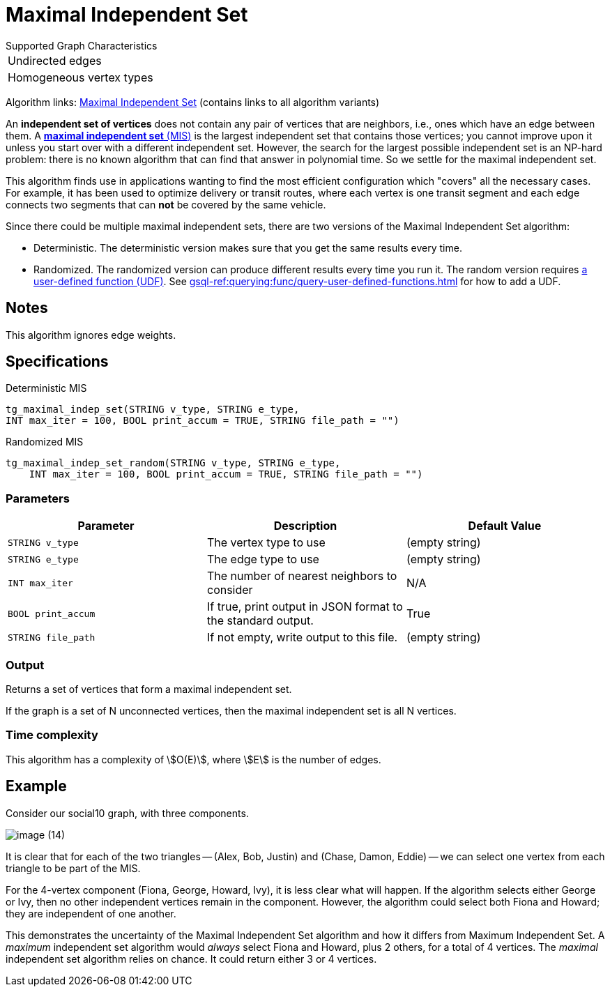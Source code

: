 = Maximal Independent Set
:description: Overview of TigerGraph's implementation of the Maximal Independent Set algorithm.
:page-aliases: pathfinding-algorithms:maximal-independent-set.adoc


.Supported Graph Characteristics
****
[cols='1']
|===
^|Undirected edges
^|Homogeneous vertex types
|===

Algorithm links: link:https://github.com/tigergraph/gsql-graph-algorithms/tree/master/algorithms/Classification/maximal_independent_set[Maximal Independent Set] (contains links to all algorithm variants)
****


An *independent set of vertices* does not contain any pair of vertices that are neighbors, i.e., ones which have an edge between them.
A https://en.wikipedia.org/wiki/Maximal_independent_set[*maximal independent set* (MIS)] is the largest independent set that contains those vertices; you cannot improve upon it unless you start over with a different independent set.
However, the search for the largest possible independent set is an NP-hard problem: there is no known algorithm that can find that answer in polynomial time. So we settle for the maximal independent set.

This algorithm finds use in applications wanting to find the most efficient configuration which "covers" all the necessary cases.
For example, it has been used to optimize delivery or transit routes, where each vertex is one transit segment and each edge connects two segments that can *not* be covered by the same vehicle.

Since there could be multiple maximal independent sets, there are two versions of the Maximal Independent Set algorithm:

* Deterministic.
The deterministic version makes sure that you get the same results every time.
* Randomized.
The randomized version can produce different results every time you run it.
The random version requires link:https://github.com/tigergraph/gsql-graph-algorithms/tree/master/algorithms/Classification/maximal_independent_set/random[a user-defined function (UDF)].
See xref:gsql-ref:querying:func/query-user-defined-functions.adoc[] for how to add a UDF.

== Notes

This algorithm ignores edge weights.


== Specifications

.Deterministic MIS
[source,gsql]
----
tg_maximal_indep_set(STRING v_type, STRING e_type,
INT max_iter = 100, BOOL print_accum = TRUE, STRING file_path = "")
----

.Randomized MIS
[.wrap,gsql]
----
tg_maximal_indep_set_random(STRING v_type, STRING e_type,
    INT max_iter = 100, BOOL print_accum = TRUE, STRING file_path = "")
----

=== Parameters

|===
|Parameter |Description |Default Value

|`STRING v_type`
|The vertex type to use
|(empty string)

|`STRING e_type`
|The edge type to use
|(empty string)

|`INT max_iter`
|The number of nearest neighbors to consider
| N/A

|`BOOL print_accum`
|If true, print output in JSON format to the standard output.
|True

|`STRING file_path`
|If not empty, write output to this file.
|(empty string)

|===

=== Output

Returns a set of vertices that form a maximal independent set.

If the graph is a set of N unconnected vertices, then the maximal independent set is all N vertices.

=== Time complexity
This algorithm has a complexity of stem:[O(E)], where stem:[E] is the number of edges.


== Example

Consider our social10 graph, with three components.

image::image (14).png[]

It is clear that for each of the two triangles -- (Alex, Bob, Justin) and (Chase, Damon, Eddie) -- we can select one vertex from each triangle to be part of the MIS.

For the 4-vertex component (Fiona, George, Howard, Ivy), it is less clear what will happen.
If the algorithm selects either George or Ivy, then no other independent vertices remain in the component.
However, the algorithm could select both Fiona and Howard; they are independent of one another.

This demonstrates the uncertainty of the Maximal Independent Set algorithm and how it differs from Maximum Independent Set. A _maximum_ independent set algorithm would _always_ select Fiona and Howard, plus 2 others, for a total of 4 vertices. The _maximal_ independent set algorithm relies on chance. It could return either 3 or 4 vertices.
